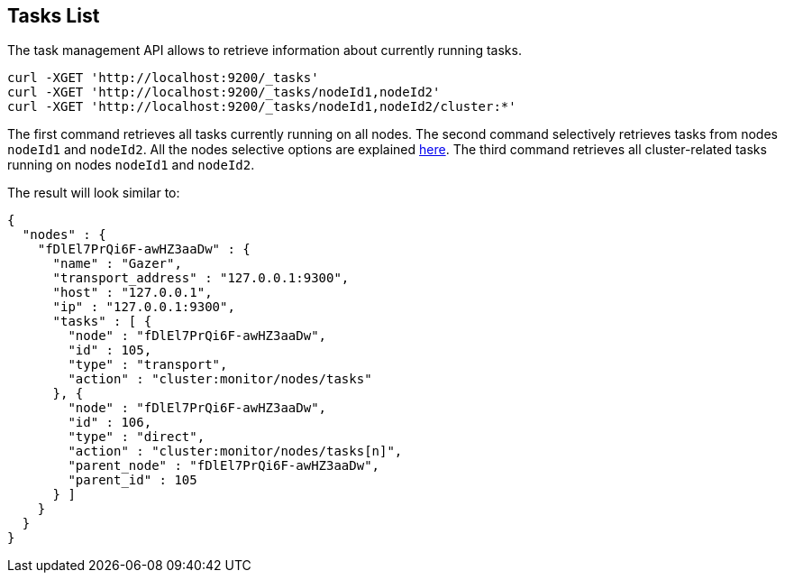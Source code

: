 [[tasks-list]]
== Tasks List

The task management API allows to retrieve information about currently running tasks.

[source,js]
--------------------------------------------------
curl -XGET 'http://localhost:9200/_tasks'
curl -XGET 'http://localhost:9200/_tasks/nodeId1,nodeId2'
curl -XGET 'http://localhost:9200/_tasks/nodeId1,nodeId2/cluster:*'
--------------------------------------------------

The first command retrieves all tasks currently running on all nodes.
The second command selectively retrieves tasks from nodes
`nodeId1` and `nodeId2`. All the nodes selective options are explained
<<cluster-nodes,here>>.
The third command retrieves all cluster-related tasks running on nodes `nodeId1` and `nodeId2`.

The result will look similar to:

[source,js]
--------------------------------------------------
{
  "nodes" : {
    "fDlEl7PrQi6F-awHZ3aaDw" : {
      "name" : "Gazer",
      "transport_address" : "127.0.0.1:9300",
      "host" : "127.0.0.1",
      "ip" : "127.0.0.1:9300",
      "tasks" : [ {
        "node" : "fDlEl7PrQi6F-awHZ3aaDw",
        "id" : 105,
        "type" : "transport",
        "action" : "cluster:monitor/nodes/tasks"
      }, {
        "node" : "fDlEl7PrQi6F-awHZ3aaDw",
        "id" : 106,
        "type" : "direct",
        "action" : "cluster:monitor/nodes/tasks[n]",
        "parent_node" : "fDlEl7PrQi6F-awHZ3aaDw",
        "parent_id" : 105
      } ]
    }
  }
}
--------------------------------------------------
